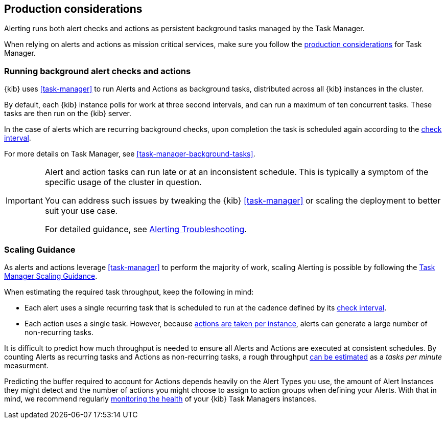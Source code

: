 [role="xpack"]
[[alerting-production-considerations]]
== Production considerations

Alerting runs both alert checks and actions as persistent background tasks managed by the Task Manager.

When relying on alerts and actions as mission critical services, make sure you follow the <<task-manager-production-considerations, production considerations>> for Task Manager.

[float]
[[alerting-background-tasks]]
=== Running background alert checks and actions

{kib} uses <<task-manager>> to run Alerts and Actions as background tasks, distributed across all {kib} instances in the cluster.

By default, each {kib} instance polls for work at three second intervals, and can run a maximum of ten concurrent tasks.
These tasks are then run on the {kib} server.

In the case of alerts which are recurring background checks, upon completion the task is scheduled again according to the <<defining-alerts-general-details, check interval>>.

For more details on Task Manager, see <<task-manager-background-tasks>>.

[IMPORTANT]
==============================================
Alert and action tasks can run late or at an inconsistent schedule.
This is typically a symptom of the specific usage of the cluster in question.

You can address such issues by tweaking the {kib} <<task-manager>> or scaling the deployment to better suit your use case.

For detailed guidance, see <<alerting-troubleshooting, Alerting Troubleshooting>>.
==============================================

[float]
[[alerting-scaling-guidance]]
=== Scaling Guidance

As alerts and actions leverage <<task-manager>> to perform the majority of work, scaling Alerting is possible by following the <<task-manager-scaling-guidance,Task Manager Scaling Guidance>>.

When estimating the required task throughput, keep the following in mind:

* Each alert uses a single recurring task that is scheduled to run at the cadence defined by its <<defining-alerts-general-details, check interval>>.
* Each action uses a single task. However, because <<alerting-concepts-suppressing-duplicate-notifications, actions are taken per instance>>, alerts can generate a large number of non-recurring tasks.

It is difficult to predict how much throughput is needed to ensure all Alerts and Actions are executed at consistent schedules.
By counting Alerts as recurring tasks and Actions as non-recurring tasks, a rough throughput <<task-manager-rough-throughput-estimation,can be estimated>> as a _tasks per minute_ measurment.

Predicting the buffer required to account for Actions depends heavily on the Alert Types you use, the amount of Alert Instances they might detect and the number of actions you might choose to assign to action groups when defining your Alerts. With that in mind, we recommend regularly <<task-manager-health-monitoring,monitoring the health>> of your {kib} Task Managers instances.
